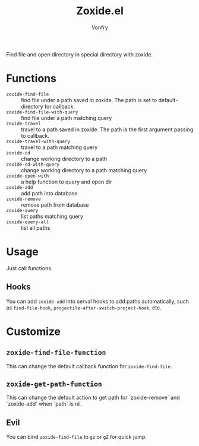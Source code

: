 #+title: Zoxide.el
#+author: Vonfry

Find file and open directory in special directory with zoxide.

* Functions
  - ~zoxide-find-file~ :: find file under a path saved in zoxide. The path is
    set to default-directory for callback.
  - ~zoxide-find-file-with-query~ :: find file under a path matching query
  - ~zoxide-travel~ :: travel to a path saved in zoxide. The path is the first
    argument passing to callback.
  - ~zoxide-travel-with-query~ :: travel to a path matching query
  - ~zoxide-cd~ :: change working directory to a path
  - ~zoxide-cd-with-query~ :: change working directory to a path matching query
  - ~zoxide-open-with~ :: a help function to query and open dir
  - ~zoxide-add~ :: add path into database
  - ~zoxide-remove~ :: remove path from database
  - ~zoxide-query~ :: list paths matching query
  - ~zoxide-query-all~ :: list all paths

* Usage
  Just call functions.
** Hooks
   You can add ~zoxide-add~ into serval hooks to add paths automatically, such
   as ~find-file-hook~, ~projectile-after-switch-project-hook~, etc.
* Customize
** ~zoxide-find-file-function~
   This can change the default callback function for ~zoxide-find-file~.
** ~zoxide-get-path-function~
   This can change the default action to get path for `zoxide-remove` and
   `zoxide-add` when `path` is nil.
** Evil
   You can bind ~zoxide-find-file~ to ~gz~ or ~gZ~ for quick jump.
